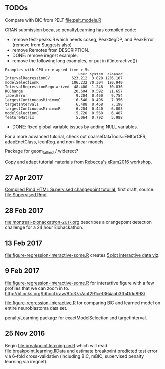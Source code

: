 ** TODOs

Compare with BIC from PELT [[file:pelt.models.R]]

CRAN submission because penaltyLearning has compiled code:
- remove test-peaks.R which needs coseg, PeakSegDP, and PeakError
  (remove from Suggests also)
- remove Remotes from DESCRIPTION.
- DONE: remove iregnet example.
- remove the following long examples, or put in if(interactive())
#+BEGIN_EXAMPLE
Examples with CPU or elapsed time > 5s
                                 user system  elapsed
IntervalRegressionCV          623.212  3.028 1256.107
modelSelectionR               106.232 70.304  180.940
IntervalRegressionRegularized  48.400  1.248   50.836
ROChange                       20.604  0.592   21.657
labelError                      9.204  0.460    9.754
largestContinuousMinimumC       6.540  0.496    7.356
targetIntervals                 6.488  0.468    7.198
largestContinuousMinimumR       6.204  0.440    6.803
modelSelectionC                 5.720  0.568    6.487
featureMatrix                   5.064  0.792    5.988
#+END_EXAMPLE
- DONE: fixed global variable issues by adding NULL variables.

For a more advanced tutorial, check out coarseDataTools::EMforCFR,
adapEnetClass, icenReg, and non-linear models.

Package for geom_tallrect / widerect?

Copy and adapt tutorial materials from [[https://github.com/eRum2016/Workshops/blob/master/details/An%2520introduction%2520to%2520changepoint%2520models%2520using%2520R.md][Rebecca's eRum2016 workshop]].

** 27 Apr 2017

[[http://members.cbio.mines-paristech.fr/~thocking/change-tutorial/Supervised.html][Compiled Rmd HTML Supervised changepoint tutorial]], first draft, source: [[file:Supervised.Rmd]].

** 28 Feb 2017

[[file:montreal-biohackathon-2017.org]] describes a changepoint detection
challenge for a 24 hour Biohackathon.

** 13 Feb 2017
[[file:figure-regression-interactive-some.R]] creates [[http://bl.ocks.org/tdhock/raw/eee5fd673c258ae554702d9c7c60f69b/][5 plot interactive data viz]].
** 9 Feb 2017

[[file:figure-regression-interactive-some.R]] for interactive figure with
a few profiles that we can zoom in
to. http://bl.ocks.org/tdhock/raw/9fc37a7aaf291cef364aab3fb41dd898/

[[file:figure-regression-interactive.R]] for comparing BIC and learned
model on entire neuroblastoma data set.

penaltyLearning package for exactModelSelection and targetInterval.

** 25 Nov 2016

Begin [[file:breakpoint.learning.cv.R]] which will read
[[file:breakpoint.learning.RData]] and estimate breakpoint predicted test
error via 6-fold cross-validation (including BIC, mBIC, supervised
penalty learning via iregnet).
